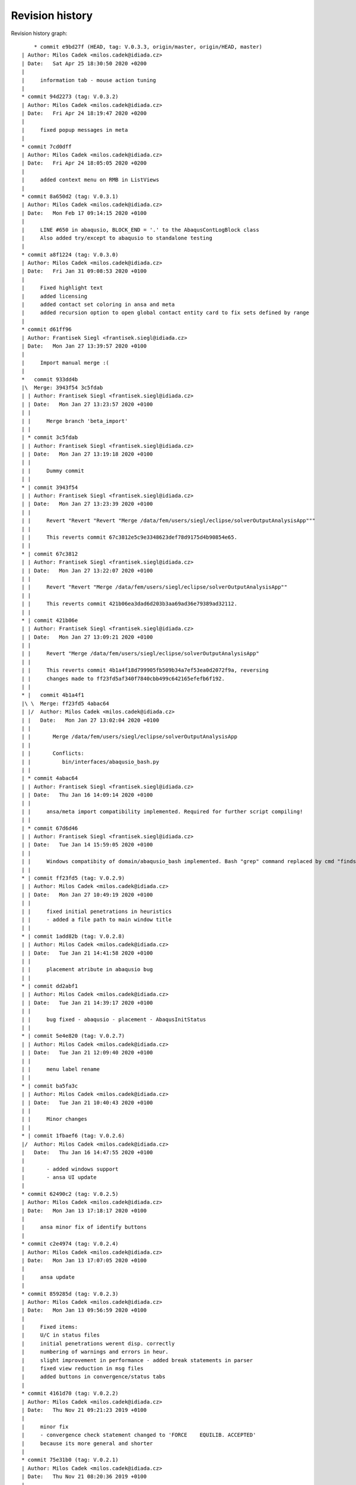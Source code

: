 
Revision history
================

Revision history graph::
    
       * commit e9bd27f (HEAD, tag: V.0.3.3, origin/master, origin/HEAD, master)
   | Author: Milos Cadek <milos.cadek@idiada.cz>
   | Date:   Sat Apr 25 18:30:50 2020 +0200
   | 
   |     information tab - mouse action tuning
   |  
   * commit 94d2273 (tag: V.0.3.2)
   | Author: Milos Cadek <milos.cadek@idiada.cz>
   | Date:   Fri Apr 24 18:19:47 2020 +0200
   | 
   |     fixed popup messages in meta
   |  
   * commit 7cd0dff
   | Author: Milos Cadek <milos.cadek@idiada.cz>
   | Date:   Fri Apr 24 18:05:05 2020 +0200
   | 
   |     added context menu on RMB in ListViews
   |  
   * commit 8a650d2 (tag: V.0.3.1)
   | Author: Milos Cadek <milos.cadek@idiada.cz>
   | Date:   Mon Feb 17 09:14:15 2020 +0100
   | 
   |     LINE #650 in abaqusio, BLOCK_END = '.' to the AbaqusContLogBlock class
   |     Also added try/except to abaqusio to standalone testing
   |  
   * commit a8f1224 (tag: V.0.3.0)
   | Author: Milos Cadek <milos.cadek@idiada.cz>
   | Date:   Fri Jan 31 09:08:53 2020 +0100
   | 
   |     Fixed highlight text
   |     added licensing
   |     added contact set coloring in ansa and meta
   |     added recursion option to open global contact entity card to fix sets defined by range
   |  
   * commit d61ff96
   | Author: Frantisek Siegl <frantisek.siegl@idiada.cz>
   | Date:   Mon Jan 27 13:39:57 2020 +0100
   | 
   |     Import manual merge :(
   |    
   *   commit 933dd4b
   |\  Merge: 3943f54 3c5fdab
   | | Author: Frantisek Siegl <frantisek.siegl@idiada.cz>
   | | Date:   Mon Jan 27 13:23:57 2020 +0100
   | | 
   | |     Merge branch 'beta_import'
   | |   
   | * commit 3c5fdab
   | | Author: Frantisek Siegl <frantisek.siegl@idiada.cz>
   | | Date:   Mon Jan 27 13:19:18 2020 +0100
   | | 
   | |     Dummy commit
   | |   
   * | commit 3943f54
   | | Author: Frantisek Siegl <frantisek.siegl@idiada.cz>
   | | Date:   Mon Jan 27 13:23:39 2020 +0100
   | | 
   | |     Revert "Revert "Revert "Merge /data/fem/users/siegl/eclipse/solverOutputAnalysisApp"""
   | |     
   | |     This reverts commit 67c3812e5c9e3348623def78d9175d4b90854e65.
   | |   
   * | commit 67c3812
   | | Author: Frantisek Siegl <frantisek.siegl@idiada.cz>
   | | Date:   Mon Jan 27 13:22:07 2020 +0100
   | | 
   | |     Revert "Revert "Merge /data/fem/users/siegl/eclipse/solverOutputAnalysisApp""
   | |     
   | |     This reverts commit 421b06ea3dad6d203b3aa69ad36e79389ad32112.
   | |   
   * | commit 421b06e
   | | Author: Frantisek Siegl <frantisek.siegl@idiada.cz>
   | | Date:   Mon Jan 27 13:09:21 2020 +0100
   | | 
   | |     Revert "Merge /data/fem/users/siegl/eclipse/solverOutputAnalysisApp"
   | |     
   | |     This reverts commit 4b1a4f18d799905fb509b34a7ef53ea0d2072f9a, reversing
   | |     changes made to ff23fd5af340f7840cbb499c642165efefb6f192.
   | |     
   * |   commit 4b1a4f1
   |\ \  Merge: ff23fd5 4abac64
   | |/  Author: Milos Cadek <milos.cadek@idiada.cz>
   | |   Date:   Mon Jan 27 13:02:04 2020 +0100
   | |   
   | |       Merge /data/fem/users/siegl/eclipse/solverOutputAnalysisApp
   | |       
   | |       Conflicts:
   | |       	bin/interfaces/abaqusio_bash.py
   | |   
   | * commit 4abac64
   | | Author: Frantisek Siegl <frantisek.siegl@idiada.cz>
   | | Date:   Thu Jan 16 14:09:14 2020 +0100
   | | 
   | |     ansa/meta import compatibility implemented. Required for further script compiling!
   | |   
   | * commit 67d6d46
   | | Author: Frantisek Siegl <frantisek.siegl@idiada.cz>
   | | Date:   Tue Jan 14 15:59:05 2020 +0100
   | | 
   | |     Windows compatibity of domain/abaqusio_bash implemented. Bash "grep" command replaced by cmd "findstr".
   | |   
   * | commit ff23fd5 (tag: V.0.2.9)
   | | Author: Milos Cadek <milos.cadek@idiada.cz>
   | | Date:   Mon Jan 27 10:49:19 2020 +0100
   | | 
   | |     fixed initial penetrations in heuristics
   | |     - added a file path to main window title
   | |   
   * | commit 1add82b (tag: V.0.2.8)
   | | Author: Milos Cadek <milos.cadek@idiada.cz>
   | | Date:   Tue Jan 21 14:41:58 2020 +0100
   | | 
   | |     placement atribute in abaqusio bug
   | |   
   * | commit dd2abf1
   | | Author: Milos Cadek <milos.cadek@idiada.cz>
   | | Date:   Tue Jan 21 14:39:17 2020 +0100
   | | 
   | |     bug fixed - abaqusio - placement - AbaqusInitStatus
   | |   
   * | commit 5e4e820 (tag: V.0.2.7)
   | | Author: Milos Cadek <milos.cadek@idiada.cz>
   | | Date:   Tue Jan 21 12:09:40 2020 +0100
   | | 
   | |     menu label rename
   | |   
   * | commit ba5fa3c
   | | Author: Milos Cadek <milos.cadek@idiada.cz>
   | | Date:   Tue Jan 21 10:40:43 2020 +0100
   | | 
   | |     Minor changes
   | |   
   * | commit 1fbaef6 (tag: V.0.2.6)
   |/  Author: Milos Cadek <milos.cadek@idiada.cz>
   |   Date:   Thu Jan 16 14:47:55 2020 +0100
   |   
   |       - added windows support
   |       - ansa UI update
   |  
   * commit 62490c2 (tag: V.0.2.5)
   | Author: Milos Cadek <milos.cadek@idiada.cz>
   | Date:   Mon Jan 13 17:18:17 2020 +0100
   | 
   |     ansa minor fix of identify buttons
   |  
   * commit c2e4974 (tag: V.0.2.4)
   | Author: Milos Cadek <milos.cadek@idiada.cz>
   | Date:   Mon Jan 13 17:07:05 2020 +0100
   | 
   |     ansa update
   |  
   * commit 859285d (tag: V.0.2.3)
   | Author: Milos Cadek <milos.cadek@idiada.cz>
   | Date:   Mon Jan 13 09:56:59 2020 +0100
   | 
   |     Fixed items:
   |     U/C in status files
   |     initial penetrations werent disp. correctly
   |     numbering of warnings and errors in heur.
   |     slight improvement in performance - added break statements in parser
   |     fixed view reduction in msg files
   |     added buttons in convergence/status tabs
   |  
   * commit 4161d70 (tag: V.0.2.2)
   | Author: Milos Cadek <milos.cadek@idiada.cz>
   | Date:   Thu Nov 21 09:21:23 2019 +0100
   | 
   |     minor fix
   |     - convergence check statement changed to 'FORCE    EQUILIB. ACCEPTED'
   |     because its more general and shorter
   |  
   * commit 75e31b0 (tag: V.0.2.1)
   | Author: Milos Cadek <milos.cadek@idiada.cz>
   | Date:   Thu Nov 21 08:20:36 2019 +0100
   | 
   |     Minor fix in status file view - convergence coloring
   |     - added 'C' in status file when convergence blocks are missing
   |  
   * commit bf7fc58 (tag: V.0.2.0)
   | Author: Milos Cadek <milos.cadek@idiada.cz>
   | Date:   Thu Nov 14 15:45:08 2019 +0100
   | 
   |     major change in heur
   |     
   |     -status file label change
   |     -fix in abaqusio when reading residual value as (251.)
   |     -created sub-containers for heur items, added PARENT_NAME attribute
   |     - Beam set error item moved from heur to pre
   |  
   * commit 1a239f7 (tag: V.0.1.10)
   | Author: Milos Cadek <milos.cadek@idiada.cz>
   | Date:   Mon Nov 4 08:48:02 2019 +0100
   | 
   |     META app complete update
   |     
   |     + added several heur items
   |  
   * commit 0d9a7f8 (tag: V.0.1.9)
   | Author: Milos Cadek <milos.cadek@idiada.cz>
   | Date:   Thu Oct 31 16:31:46 2019 +0100
   | 
   |     Bugs fixed in heuristic logs - ANSA
   |     
   |     - heur items have now a placement information (step, inc, att)
   |     - heur items were displayed wrongly, there was an error in assigning them to
   |     certain increment, since blockId was given by cumulative block count
   |     which wasnt taking in account the fact that 1 inc can be run multiple times,
   |     with several attempts
   |     
   |     NOTE: META version was not fixed with this release
   |  
   * commit 0658a29 (tag: V.0.1.8)
   | Author: Milos Cadek <milos.cadek@idiada.cz>
   | Date:   Tue Oct 29 16:07:49 2019 +0100
   | 
   |     Minor bugs fixed.
   |     
   |     - MPC/FASTENER/CONNECTOR not disp. properly on LMB on entity
   |     - in heur 'all' moved to first place
   |     - in heur added explanations to heur items / within * - *
   |  
   * commit ca1820b
   | Author: Milos Cadek <milos.cadek@idiada.cz>
   | Date:   Thu Oct 24 17:29:53 2019 +0200
   | 
   |     performance boost - bash power
   |     
   |     - redefined dat file reading
   |     - using bash and grep command with subprocess lib
   |  
   * commit bf489f0
   | Author: Milos Cadek <milos.cadek@idiada.cz>
   | Date:   Tue Oct 22 08:01:09 2019 +0200
   | 
   |     Gap/Con elem show only added
   |  
   * commit fc72058
   | Author: Milos Cadek <milos.cadek@idiada.cz>
   | Date:   Mon Oct 21 16:00:18 2019 +0200
   | 
   |     Added new window Sets/Contacts
   |     
   |     - replaced checkboxes for mouse action control with comboboxes
   |     - fixed cont log block end pattern
   |     - added mouse action controls for Sets/Contacts
   |  
   * commit c1edaf2 (tag: V.0.1.7)
   | Author: Milos Cadek <milos.cadek@idiada.cz>
   | Date:   Tue Oct 15 16:20:35 2019 +0200
   | 
   |     LMB, RMB behav hotfix 2
   |     
   |     added new filters for msg file view
   |     fixed move cursor/highlight behav
   |  
   * commit 8d167f4 (tag: V.0.1.6)
   | Author: Milos Cadek <milos.cadek@idiada.cz>
   | Date:   Tue Oct 15 11:12:50 2019 +0200
   | 
   |     ansai showOnlyPartFromNode - IndexError exception added
   |  
   * commit 531a61b (tag: V.0.1.5)
   | Author: Milos Cadek <milos.cadek@idiada.cz>
   | Date:   Tue Oct 15 10:08:00 2019 +0200
   | 
   |     LMB, RMB behav fixed
   |  
   * commit 281a64a
   | Author: Milos Cadek <milos.cadek@idiada.cz>
   | Date:   Tue Oct 15 09:44:49 2019 +0200
   | 
   |     Added PopUpMenu class in ansai, metai
   |     - reducing msg file viewed text
   |     
   |     Bugs fixed:
   |     LMB click action on covergence log list view:
   |     Traceback (most recent call last):
   |       File "/data/fem/+software/SKRIPTY/tools/python/solverOutputAnalysisApp/default/bin/presentation/ansa_base_widgets.py", line 390, in _onMouseClickFunction
   |         infoWidgetItem = guitk.BCListViewItemGetUserData(item)
   |     RMB click action on convergence log list view:
   |     - show only PID wasnt working in all cases
   |  
   * commit f711a82
   | Author: Milos Cadek <milos.cadek@idiada.cz>
   | Date:   Fri Oct 11 16:16:53 2019 +0200
   | 
   |     Created new block:
   |     AbaqusIncInitContStatusChange - special blocks
   |     r.content['STEP'][0].content['INCREMENT'][2].content['ATTEMPT'][0].specialContent['INIT']
   |     - detects cont status change between increments - outside convergence blocks
   |     NOTE:
   |     r.specialContent['INIT'] -- is collecting initial penetrations (contact status)
   |     
   |     Added msg file view reduction in META
   |     Redefined delete function for base block instances (adding weak reference)
   |     In abaqus_items:
   |     - new function for msg file view reduction
   |     _reduceTxtBlockInitContLog, _reduceTxtBlockGapLog, _reduceTxtBlockContLog, _reduceTxtBlockInitContLog
   |     
   |     Fixed:
   |     - crash when clickin in heuristic tab on navigation (sta file)
   |     - list view is now not showing empty - None items (ie. when Moment information is missing in convergence block)
   |  
   * commit 7bf3a34
   | Author: Milos Cadek <milos.cadek@idiada.cz>
   | Date:   Fri Oct 11 16:08:19 2019 +0200
   | 
   |     Created new block:
   |     AbaqusIncInitContStatusChange - special blocks
   |     r.content['STEP'][0].content['INCREMENT'][2].content['ATTEMPT'][0].specialContent['INIT']
   |     - detects cont status change between increments - outside convergence blocks
   |     NOTE:
   |     r.specialContent['INIT'] -- is collecting initial penetrations (contact status)
   |     
   |     Added msg file view reduction in META
   |     Redefined delete function for base block instances (adding weak reference)
   |     In abaqus_items:
   |     - new function for msg file view reduction
   |     _reduceTxtBlockInitContLog, _reduceTxtBlockGapLog, _reduceTxtBlockContLog, _reduceTxtBlockInitContLog
   |     
   |     Fixed:
   |     - crash when clickin in heuristic tab on navigation (sta file)
   |     - list view is now not showing empty - None items (ie. when Moment information is missing in convergence block)
   |  
   * commit cc79a1f
   | Author: Milos Cadek <milos.cadek@idiada.cz>
   | Date:   Thu Oct 10 17:10:36 2019 +0200
   | 
   |     Fixed major error in reading convergence blocks!
   |     - gap log and cont status log was read in wrong order
   |     these blocks were read ahead of one iteration
   |     - error was in CONVERGENCE SDI and EQ. blocks starting
   |     they dont start with a phrase 'CONVERGENCE CHECKS FOR'
   |     but with CHECK POINT   START OF SOLVER
   |  
   * commit b0da157
   | Author: Milos Cadek <milos.cadek@idiada.cz>
   | Date:   Thu Oct 10 09:20:39 2019 +0200
   | 
   |     several print functions in comp_items deleted
   |  
   * commit e3cb02c
   | Author: Milos Cadek <milos.cadek@idiada.cz>
   | Date:   Thu Oct 10 09:16:36 2019 +0200
   | 
   |     - None items are now deleted from the listview
   |     ie: when convergence block had missing a moment convergence information
   |     - convergence status algorithm in sta file C/U was updated
   |     Bugs fixed:
   |     - app crashed when used RMB on convergence item when there was wrong model in Ansa
   |     (in showOnlyPartFromNode - ansa_items)
   |  
   * commit eabac08
   | Author: Milos Cadek <milos.cadek@idiada.cz>
   | Date:   Wed Oct 9 15:56:47 2019 +0200
   | 
   |     - Added coloring to C/U lines of the sta file.
   |     - Added LMB and RMB functions on click in listview - convergence
   |     - Redefined search for sets - using NameToEnts ansa fucntion
   |     - Added show only PID when set is not available
   |     - Added unstable contact change items in heuristics
   |     - slightly redefined multiselection in listview - convergence
   |     - redefined U/C status in sta list view
   |     - ctr+a, shift + LMB now works in listview - convergence selection
   |  
   * commit beb325b (tag: V.0.1.1)
   | Author: Milos Cadek <milos.cadek@idiada.cz>
   | Date:   Mon Oct 7 13:03:30 2019 +0200
   | 
   |     Minor bugs fixed according to msg files.
   |  
   * commit e88296f
   | Author: Milos Cadek <milos.cadek@idiada.cz>
   | Date:   Mon Oct 7 10:49:50 2019 +0200
   | 
   |     Minor bugs fixed according to msg files.
   |     - ALL MOMENT    RESIDUALS ARE ZERO etc. formulations were missing
   |     - Success -/C/U tweaked
   |  
   * commit 019e18a
   | Author: Milos Cadek <milos.cadek@idiada.cz>
   | Date:   Fri Oct 4 15:09:30 2019 +0200
   | 
   |     Ansa gui updates:
   |     - pick entity was replaced with identify entity - with canvas functions
   |     - added clear canvas button
   |     - multi selection in listview info items was allowed
   |     Parser update:
   |     - in abaqus items
   |     - in abaqusio init item parser was updated with more patterns (1.E-1, 1.2, 1.)
   |  
   * commit 01b861e
   | Author: Milos Cadek <milos.cadek@idiada.cz>
   | Date:   Thu Oct 3 16:23:45 2019 +0200
   | 
   |     Added separate tab in heuristic tab - init gap elements
   |     added new heuristic class in abaqus_items and new block type in the abaqusio
   |     fixed wrong block end in heuristic tab - initial penetrations - whole msg was displayed
   |     - changed how special blocks are terminated during parsing of the msg file (setBlockEnd method)
   |     fixed wrong items displayed in initial penetrations - only overclosers have to be showed
   |       - added deleteBlock method in baseBlock
   |       - this method resets the blockrange to zeroes, so now content is available
   |     fixed multiple lines selection in META in right listview (convergence items)
   |  
   * commit 9581345 (tag: V.0.1.0)
   | Author: Milos Cadek <milos.cadek@idiada.cz>
   | Date:   Wed Oct 2 14:11:18 2019 +0200
   | 
   |     Added untracked abaqus_items.py file to git
   |  
   * commit 59b5b9e
   | Author: Milos Cadek <milos.cadek@idiada.cz>
   | Date:   Wed Oct 2 14:03:02 2019 +0200
   | 
   |     minor bugs fixed:
   |     - pick entities in ansa_items
   |     - show only sets in meta
   |  
   * commit fefc2ff
   | Author: Milos Cadek <milos.cadek@idiada.cz>
   | Date:   Wed Oct 2 08:54:24 2019 +0200
   | 
   |     first testing version, debugged in a1911, m1911
   |     - added ansa_items, meta_items files which contains general ansa/meta functions
   |     - added gap elements
   |     - adding gap elements had impact on the whole parser - ie. new type of string occurs in contact convergence
   |     - debugged show only sets - added hash table for set names, where all ansa/meta sets are stored
   |     - app ported from meta to ansa, identify function was replaced with pickEntities function
   |     - added pick/identify and show only set buttons in heuristics tab
   |  
   * commit d54673f
   | Author: Milos Cadek <milos.cadek@idiada.cz>
   | Date:   Thu Sep 26 15:54:23 2019 +0200
   | 
   |     commit before port to Ansa
   |     added:
   |     - redefined how statistics is shown
   |     - added history to statistics
   |     - added abaqus internal sets read from dat files - redefined dat file parser
   |     - redefined how show only sets works
   |     - added hide/show cols menu to list view widgets
   |     - moved two special block classes from base items to abaqusio, since they become to specific
   |  
   * commit 5201443
   | Author: Milos Cadek <milos.cadek@idiada.cz>
   | Date:   Fri Sep 20 11:27:06 2019 +0200
   | 
   |     added 'zero' line and 'all' line with its content in heur tab
   |     - added new SpecialTypeBlock - SpecialTypeBlockInit in base_items
   |     - added new block 'AbaqusInitWarning(bi.SpecialTypeBlockInit)' (in abaqusio) for initial warnings (initial penetration)
   |     - moved the rest of base items to base_items
   |     fixed bugs:
   |     - line coloring
   |     - redefined if inc has converged or not - added 'U'/'C' or '-' in Success column in navigation widget
   |     - errors when loading other files - added try/except clause in abaqus_items - _setAttributes
   |  
   * commit b4d2f2d
   | Author: Milos Cadek <milos.cadek@idiada.cz>
   | Date:   Mon Sep 16 13:08:42 2019 +0200
   | 
   |     heuristic tab is now filtering the heur. items according to iter. number
   |     heur. tab items now shows if they are empty or not (_checkContent function)
   |     heur. tab items were wrapped in a separate widget (HeuristicNavigationWidget class)
   |     every warning/note/error block has now a placement parameter that poinst to its [step, iteration]
   |     fixed bugs:
   |     - error in statistics node count
   |     - fixed set cursor in text box
   |     - fixed show only sets that were missing (global contact)
   |     - slight perfomance improvements in show only function (collecting sets and elements)
   |  
   * commit 3d28702
   | Author: Milos Cadek <milos.cadek@idiada.cz>
   | Date:   Tue Sep 10 12:03:11 2019 +0200
   | 
   |     commit before heuristic tab edit
   |  
   * commit 0edfc36
   | Author: Milos Cadek <milos.cadek@idiada.cz>
   | Date:   Mon Sep 9 16:34:01 2019 +0200
   | 
   |     control commit - updated Contact status tab, double click behav, message file bg color change on click, etc..
   |  
   * commit f5e49d7
   | Author: Milos Cadek <milos.cadek@idiada.cz>
   | Date:   Fri Aug 30 17:30:35 2019 +0200
   | 
   |     Added coloring to the residual criteria
   |     Added combo boxes with filtering function
   |    
   *   commit ac90238
   |\  Merge: f914f5c 4a25409
   | | Author: Milos Cadek <milos.cadek@idiada.cz>
   | | Date:   Fri Aug 23 15:27:30 2019 +0200
   | | 
   | |     Merge /data/fem/users/siegl/eclipse/solverOutputAnalysisApp
   | |     Added ansa GUI
   | |     txtio -- BaseBlock class tweaked, added convergence crit parsing
   | |     
   | |     Conflicts:
   | |     	bin/domain/base_items.py
   | |   
   | * commit 4a25409
   | | Author: Frantisek Siegl <frantisek.siegl@idiada.cz>
   | | Date:   Fri Aug 16 17:12:26 2019 +0200
   | | 
   | |     First version of gui for META environment implemented.
   | |   
   * | commit f914f5c
   | | Author: Milos Cadek <milos.cadek@idiada.cz>
   | | Date:   Mon Aug 19 11:47:21 2019 +0200
   | | 
   | |     clean up in base_items
   | |   
   * | commit 76b9cf8
   | | Author: Milos Cadek <milos.cadek@idiada.cz>
   | | Date:   Fri Aug 16 11:54:41 2019 +0200
   | | 
   | |     Fixed negative sign read in txtio, updated LABELS in base_items
   | |   
   * | commit f2c1149
   |/  Author: Milos Cadek <milos.cadek@idiada.cz>
   |   Date:   Thu Aug 15 16:43:20 2019 +0200
   |   
   |       Fixed scientific/float problem v1.0
   |    
   *   commit 972b70d
   |\  Merge: e7b7695 3aafa61
   | | Author: Frantisek Siegl <frantisek.siegl@idiada.cz>
   | | Date:   Thu Aug 15 16:23:37 2019 +0200
   | | 
   | |     Merge /data/fem/+software/SKRIPTY/tools/repos/solverOutputAnalysisApp
   | |     
   | |     Conflicts:
   | |     	bin/interfaces/txtio.py
   | |   
   | * commit 3aafa61
   | | Author: Milos Cadek <milos.cadek@idiada.cz>
   | | Date:   Thu Aug 15 15:29:01 2019 +0200
   | | 
   | |     Initial PAMCRASH parser implemented, ABAQUS parser attribute search finished.
   | |   
   * | commit e7b7695
   |/  Author: Milos Cadek <milos.cadek@idiada.cz>
   |   Date:   Thu Aug 15 15:34:36 2019 +0200
   |   
   |       Initial general item structure implemented.
   |  
   * commit 7f97aa6
   | Author: Frantisek Siegl <frantisek.siegl@idiada.cz>
   | Date:   Wed Aug 14 09:35:44 2019 +0200
   | 
   |     Empty pamcrashio.py added for BaseParser compatibility check.
   |  
   * commit c65ad20
   | Author: Frantisek Siegl <frantisek.siegl@idiada.cz>
   | Date:   Tue Aug 13 13:56:52 2019 +0200
   | 
   |     Initial parser.
   |    
   *   commit 02d7806
   |\  Merge: 95fb024 ad964cf
   | | Author: Frantisek Siegl <frantisek.siegl@idiada.cz>
   | | Date:   Fri Jun 7 12:59:10 2019 +0200
   | | 
   | |     pyProject installer parameters added to ensure future installation consistency.
   | |     
   | |     Conflicts:
   | |     	bin/main.py
   | |   
   | * commit ad964cf (tag: V.0.0.7)
   | | Author: stekly <jan.stekly@idiada.cz>
   | | Date:   Wed May 22 16:24:09 2019 +0200
   | | 
   | |     small fixations
   | |   
   | * commit 9fb5fdf (tag: V.0.0.6)
   | | Author: stekly <jan.stekly@idiada.cz>
   | | Date:   Wed May 22 16:12:19 2019 +0200
   | | 
   | |     Support of the pre file
   | |   
   | * commit 2204060 (tag: V.0.0.5)
   | | Author: stekly <jan.stekly@idiada.cz>
   | | Date:   Fri Apr 26 14:36:26 2019 +0200
   | | 
   | |     small fixes
   | |   
   | * commit 4c683db (tag: V.0.0.4)
   | | Author: stekly <jan.stekly@idiada.cz>
   | | Date:   Fri Apr 12 17:12:15 2019 +0200
   | | 
   | |     Fix errors ruring analyzing the msg file
   | |   
   | * commit 0da149b (tag: V.0.0.3)
   | | Author: stekly <jan.stekly@idiada.cz>
   | | Date:   Mon Jan 21 08:20:02 2019 +0100
   | | 
   | |     Was added the colors based on the convergence and gui was modified
   | |   
   | * commit 03ed57d (tag: V.0.0.2)
   | | Author: stekly <jan.stekly@idiada.cz>
   | | Date:   Thu Jan 10 10:40:21 2019 +0100
   | | 
   | |     some minor changes
   | |   
   * | commit 95fb024
   |/  Author: Frantisek Siegl <frantisek.siegl@idiada.cz>
   |   Date:   Fri Jun 7 12:53:42 2019 +0200
   |   
   |       Local change save before merge.
   |  
   * commit 4ce8840 (tag: V.0.0.1)
   | Author: Frantisek Siegl <frantisek.siegl@idiada.cz>
   | Date:   Wed Jan 9 10:47:39 2019 +0100
   | 
   |     First auto installed version.
   |  
   * commit 963c360
     Author: Frantisek Siegl <frantisek.siegl@idiada.cz>
     Date:   Wed Jan 9 10:44:22 2019 +0100
     
         Initial commit.
